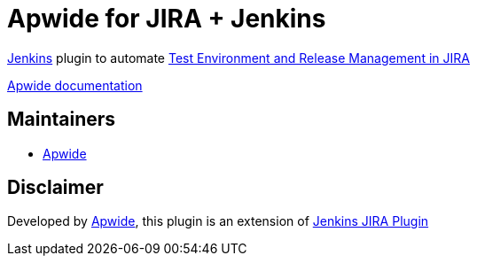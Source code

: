 = Apwide for JIRA + Jenkins

https://jenkins.io/[Jenkins] plugin to automate https://marketplace.atlassian.com/plugins/com.holydev.env.plugin.jira-holydev-env-plugin/server/overview[Test Environment and Release Management in JIRA]

https://apwide.com/documentation[Apwide documentation]


== Maintainers

* https://github.com/apwide[Apwide]

== Disclaimer

Developed by https://github.com/apwide[Apwide], this plugin is an extension of https://wiki.jenkins-ci.org/display/JENKINS/JIRA+Plugin[Jenkins JIRA Plugin]
